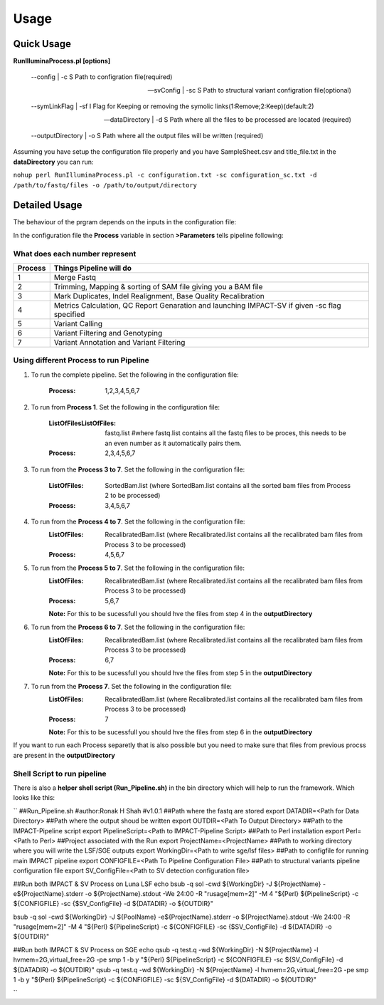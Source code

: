 =====
Usage
=====

Quick Usage
===========
**RunIlluminaProcess.pl [options]**
	
	--config | -c                        S Path to configration file(required)
	
	--svConfig | -sc                     S Path to structural variant configration file(optional)
	
	--symLinkFlag | -sf           	   I Flag for Keeping or removing the symolic links(1:Remove;2:Keep)(default:2)
	
	--dataDirectory | -d                 S Path where all the files to be processed are located (required)
	
	--outputDirectory | -o               S Path where all the output files will be written (required)
	
Assuming you have setup the configuration file properly and you have SampleSheet.csv and title_file.txt in the **dataDirectory** you can run:

``nohup perl RunIlluminaProcess.pl -c configuration.txt -sc configuration_sc.txt -d /path/to/fastq/files -o /path/to/output/directory``

Detailed Usage
==============

The behaviour of the prgram depends on the inputs in the configuration file:

In the configuration file the **Process** variable in section **>Parameters** tells pipeline following:

What does each number represent
-------------------------------

+---------+-----------------------------------------------------------------------------------------------+
| Process | Things Pipeline will do                                                                       |
+=========+===============================================================================================+
| 1       | Merge Fastq 										  |										  
+---------+-----------------------------------------------------------------------------------------------+
| 2       | Trimming, Mapping & sorting of SAM file giving you a BAM file				  |				  
+---------+-----------------------------------------------------------------------------------------------+
| 3       | Mark Duplicates, Indel Realignment, Base Quality Recalibration 				  |
+---------+-----------------------------------------------------------------------------------------------+
| 4       | Metrics Calculation, QC Report Genaration and launching IMPACT-SV if given -sc flag specified |
+---------+-----------------------------------------------------------------------------------------------+
| 5       | Variant Calling 										  |
+---------+-----------------------------------------------------------------------------------------------+
| 6       | Variant Filtering and Genotyping 						                  |
+---------+-----------------------------------------------------------------------------------------------+
| 7       | Variant Annotation and Variant Filtering 							  |
+---------+-----------------------------------------------------------------------------------------------+


Using different Process to run Pipeline
---------------------------------------

1. To run the complete pipeline. Set the following in the configuration file:
	
	:Process: 1,2,3,4,5,6,7

2. To run from **Process 1**. Set the following in the configuration file:
	
	:ListOfFilesListOfFiles: fastq.list #where fastq.list contains all the fastq files to be proces, this needs to be an even number as it automatically pairs them.
	:Process: 2,3,4,5,6,7
	
3. To run from the **Process 3 to 7**. Set the following in the configuration file:
	
	:ListOfFiles: SortedBam.list (where SortedBam.list contains all the sorted bam files from Process 2 to be processed)
	:Process: 3,4,5,6,7
	
4. To run from the **Process 4 to 7**. Set the following in the configuration file:
	:ListOfFiles: RecalibratedBam.list (where Recalibrated.list contains all the recalibrated bam files from Process 3 to be processed)
	:Process: 4,5,6,7

5. To run from the **Process 5 to 7**. Set the following in the configuration file:
	:ListOfFiles: RecalibratedBam.list (where Recalibrated.list contains all the recalibrated bam files from Process 3 to be processed)
	:Process: 5,6,7
	
	**Note:** For this to be sucessfull you should hve the files from step 4 in the **outputDirectory**
	
6. To run from the **Process 6 to 7**. Set the following in the configuration file:
	:ListOfFiles: RecalibratedBam.list (where Recalibrated.list contains all the recalibrated bam files from Process 3 to be processed)
	:Process: 6,7
	
	**Note:** For this to be sucessfull you should hve the files from step 5 in the **outputDirectory**
	
7.  To run from the **Process 7**. Set the following in the configuration file:
	:ListOfFiles: RecalibratedBam.list (where Recalibrated.list contains all the recalibrated bam files from Process 3 to be processed)
	:Process: 7
	
	**Note:** For this to be sucessfull you should hve the files from step 6 in the **outputDirectory**
	
If you want to run each Process separetly that is also possible but you need to make sure that files from previous procss are present in the **outputDirectory**

Shell Script to run pipeline
----------------------------
There is also a **helper shell script (Run_Pipeline.sh)** in the bin directory which will help to run the framework.
Which looks like this:

``
##Run_Pipeline.sh
#author:Ronak H Shah
#v1.0.1
##Path where the fastq are stored
export DATADIR=<Path for Data Directory>
##Path where the output shoud be written
export OUTDIR=<Path To Output Directory>
##Path to the IMPACT-Pipeline script
export PipelineScript=<Path to IMPACT-Pipeline Script>
##Path to Perl installation
export Perl=<Path to Perl>
##Project associated with the Run
export ProjectName=<ProjectName>
##Path to working directory where you will write the LSF/SGE outputs
export WorkingDir=<Path to write sge/lsf files>
##Path to configfile for running main IMPACT pipeline
export CONFIGFILE=<Path To Pipeline Configuration File>
##Path to structural variants pipeline configuration file
export SV_ConfigFile=<Path to SV detection configuration file>

##Run both IMPACT & SV Process on Luna LSF
echo bsub -q sol -cwd ${WorkingDir} -J ${ProjectName} -e${ProjectName}.stderr -o ${ProjectName}.stdout -We 24:00 -R "rusage[mem=2]" -M 4 \"${Perl} ${PipelineScript} -c ${CONFIGFILE} -sc {$SV_ConfigFile} -d ${DATADIR} -o ${OUTDIR}\"

bsub -q sol -cwd ${WorkingDir} -J ${PoolName} -e${ProjectName}.stderr -o ${ProjectName}.stdout -We 24:00 -R "rusage[mem=2]" -M 4 \"${Perl} ${PipelineScript} -c ${CONFIGFILE} -sc {$SV_ConfigFile} -d ${DATADIR} -o ${OUTDIR}\"

##Run both IMPACT & SV Process on SGE
echo qsub -q test.q -wd ${WorkingDir} -N ${ProjectName} -l hvmem=2G,virtual_free=2G -pe smp 1 -b y \"${Perl} ${PipelineScript} -c ${CONFIGFILE} -sc ${SV_ConfigFile} -d ${DATADIR} -o ${OUTDIR}\"
qsub -q test.q -wd ${WorkingDir} -N ${ProjectName} -l hvmem=2G,virtual_free=2G -pe smp 1 -b y \"${Perl} ${PipelineScript} -c ${CONFIGFILE} -sc ${SV_ConfigFile} -d ${DATADIR} -o ${OUTDIR}\"

``
